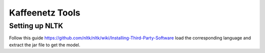 Kaffeenetz Tools
================

Setting up NLTK
---------------

Follow this guide https://github.com/nltk/nltk/wiki/Installing-Third-Party-Software load the corresponding language and extract the jar file to get the model.
